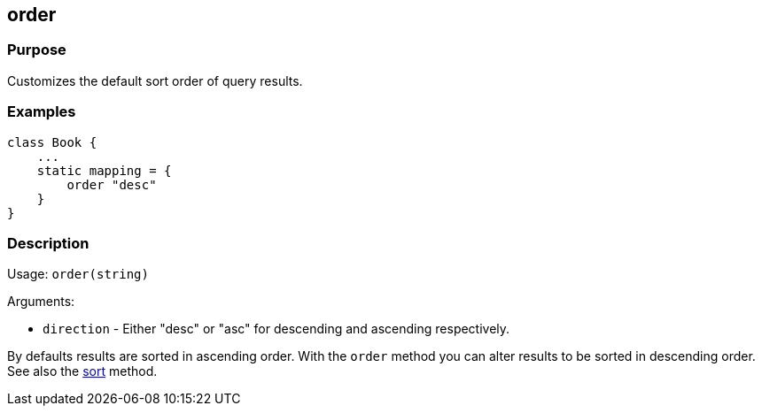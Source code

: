 
== order



=== Purpose


Customizes the default sort order of query results.


=== Examples


[source,groovy]
----
class Book {
    ...
    static mapping = {
        order "desc"
    }
}
----


=== Description


Usage: `order(string)`

Arguments:

* `direction` - Either "desc" or "asc" for descending and ascending respectively.

By defaults results are sorted in ascending order. With the `order` method you can alter results to be sorted in descending order. See also the <<ref-database-mapping-sort,sort>> method.
